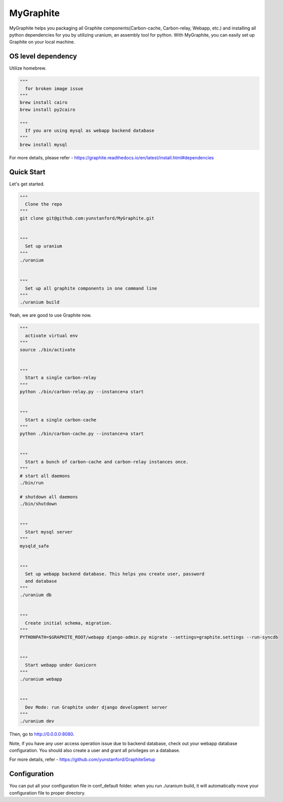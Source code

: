 MyGraphite
==========

MyGraphite helps you packaging all Graphite components(Carbon-cache, Carbon-relay, Webapp, etc.) 
and installing all python dependencies for you by utilizing uranium, an assembly tool for python.
With MyGraphite, you can easily set up Graphite on your local machine.


-------------------
OS level dependency
-------------------

Utilize homebrew.

.. code::

    """
      for broken image issue
    """
    brew install cairo
    brew install py2cairo

    """
      If you are using mysql as webapp backend database
    """
    brew install mysql

For more details, please refer
- https://graphite.readthedocs.io/en/latest/install.html#dependencies


-----------
Quick Start
-----------

Let's get started.

.. code::

    """
      Clone the repo
    """
    git clone git@github.com:yunstanford/MyGraphite.git


    """
      Set up uranium
    """
    ./uranium


    """
      Set up all graphite components in one command line
    """
    ./uranium build

Yeah, we are good to use Graphite now.

.. code::

    """
      activate virtual env
    """
    source ./bin/activate


    """
      Start a single carbon-relay
    """
    python ./bin/carbon-relay.py --instance=a start


    """
      Start a single carbon-cache
    """
    python ./bin/carbon-cache.py --instance=a start


    """
      Start a bunch of carbon-cache and carbon-relay instances once.
    """
    # start all daemons
    ./bin/run

    # shutdown all daemons
    ./bin/shutdown


    """
      Start mysql server
    """
    mysqld_safe


    """
      Set up webapp backend database. This helps you create user, password
      and database
    """
    ./uranium db


    """
      Create initial schema, migration.
    """
    PYTHONPATH=$GRAPHITE_ROOT/webapp django-admin.py migrate --settings=graphite.settings --run-syncdb


    """
      Start webapp under Gunicorn
    """
    ./uranium webapp


    """
      Dev Mode: run Graphite under django development server
    """
    ./uranium dev

Then, go to http://0.0.0.0:8080.

Note, if you have any user access operation issue due to backend database, check out your webapp
database configuration. You should also create a user and grant all privileges on a database.

For more details, refer
- https://github.com/yunstanford/GraphiteSetup


-------------
Configuration
-------------

You can put all your configuration file in conf_default folder. when you run ./uranium build, it will
automatically move your configuration file to proper directory.

